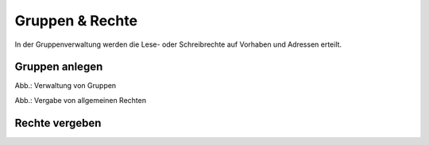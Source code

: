 
Gruppen & Rechte
=================

In der Gruppenverwaltung werden die Lese- oder Schreibrechte auf Vorhaben und Adressen erteilt.



Gruppen anlegen
---------------

.. image:: ../img/nutzerverwaltung/ige-ng_nutzerverwaltung_gruppen.png

Abb.: Verwaltung von Gruppen


.. image:: ../img/nutzerverwaltung/ige-ng_nutzerverwaltung_allgemeine-rechte.png
   :width: 300

Abb.: Vergabe von allgemeinen Rechten


Rechte vergeben
---------------












